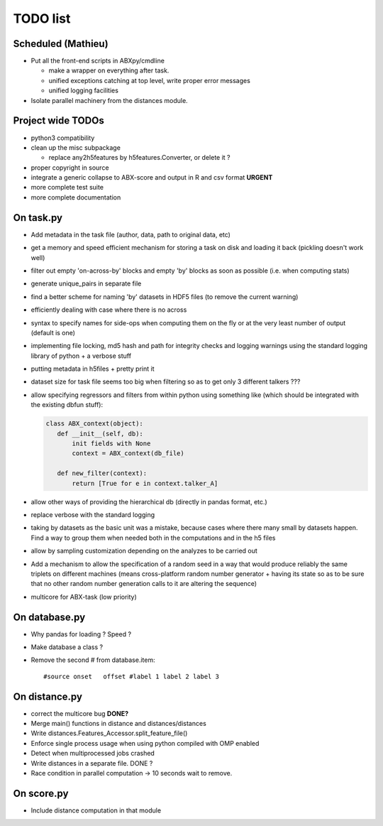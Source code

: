 =========
TODO list
=========

Scheduled (Mathieu)
===================

* Put all the front-end scripts in ABXpy/cmdline

  * make a wrapper on everything after task.
  * unified exceptions catching at top level, write proper error messages
  * unified logging facilities

* Isolate parallel machinery from the distances module.


Project wide TODOs
==================

* python3 compatibility

* clean up the misc subpackage

  * replace any2h5features by h5features.Converter, or delete it ?

* proper copyright in source

* integrate a generic collapse to ABX-score and output in R and csv
  format **URGENT**

* more complete test suite

* more complete documentation


On task.py
==========

* Add metadata in the task file (author, data, path to original data, etc)

* get a memory and speed efficient mechanism for storing a task on
  disk and loading it back (pickling doesn't work well)

* filter out empty 'on-across-by' blocks and empty 'by' blocks as soon
  as possible (i.e. when computing stats)

* generate unique_pairs in separate file

* find a better scheme for naming 'by' datasets in HDF5 files (to
  remove the current warning)

* efficiently dealing with case where there is no across

* syntax to specify names for side-ops when computing them on the fly
  or at the very least number of output (default is one)

* implementing file locking, md5 hash and path for integrity checks
  and logging warnings using the standard logging library of python +
  a verbose stuff

* putting metadata in h5files + pretty print it

* dataset size for task file seems too big when filtering so as to get
  only 3 different talkers ???

* allow specifying regressors and filters from within python using
  something like (which should be integrated with the existing dbfun
  stuff):

  .. code-block:: python

     class ABX_context(object):
        def __init__(self, db):
            init fields with None
            context = ABX_context(db_file)

        def new_filter(context):
            return [True for e in context.talker_A]

* allow other ways of providing the hierarchical db (directly in
  pandas format, etc.)

* replace verbose with the standard logging

* taking by datasets as the basic unit was a mistake, because
  cases where there many small by datasets happen. Find a way to group
  them when needed both in the computations and in the h5 files

* allow by sampling customization depending on the analyzes to
  be carried out

* Add a mechanism to allow the specification of a random seed in a way
  that would produce reliably the same triplets on different machines
  (means cross-platform random number generator + having its state so
  as to be sure that no other random number generation calls to it are
  altering the sequence)

* multicore for ABX-task (low priority)


On database.py
==============

* Why pandas for loading ? Speed ?

* Make database a class ?

* Remove the second # from database.item::

   #source onset   offset #label 1 label 2 label 3


On distance.py
==============

* correct the multicore bug **DONE?**

* Merge main() functions in distance and distances/distances

* Write distances.Features_Accessor.split_feature_file()

* Enforce single process usage when using python compiled with OMP
  enabled

* Detect when multiprocessed jobs crashed

* Write distances in a separate file. DONE ?

* Race condition in parallel computation -> 10 seconds wait to remove.

  
On score.py
===========

* Include distance computation in that module
